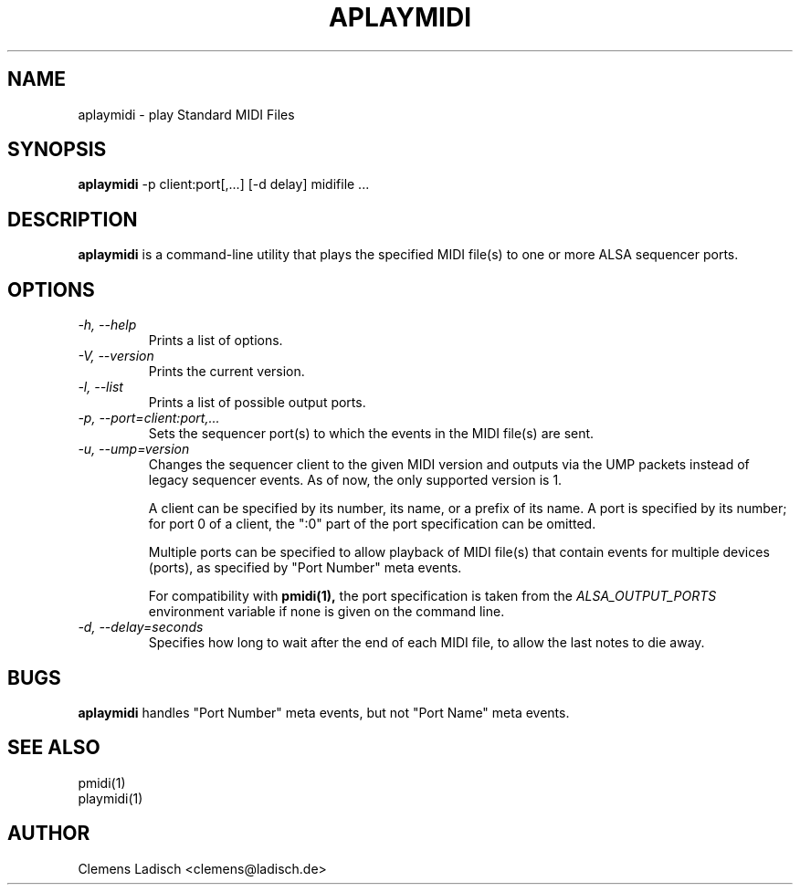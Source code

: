 .TH APLAYMIDI 1 "2 Nov 2011"

.SH NAME
aplaymidi \- play Standard MIDI Files

.SH SYNOPSIS
.B aplaymidi
\-p client:port[,...] [\-d delay] midifile ...

.SH DESCRIPTION
.B aplaymidi
is a command-line utility that plays the specified MIDI file(s) to one
or more ALSA sequencer ports.

.SH OPTIONS

.TP
.I \-h, \-\-help
Prints a list of options.

.TP
.I \-V, \-\-version
Prints the current version.

.TP
.I \-l, \-\-list
Prints a list of possible output ports.

.TP
.I \-p, \-\-port=client:port,...
Sets the sequencer port(s) to which the events in the MIDI file(s) are
sent.

.TP
.I \-u, \-\-ump=version
Changes the sequencer client to the given MIDI version and outputs via
the UMP packets instead of legacy sequencer events.
As of now, the only supported version is 1.

A client can be specified by its number, its name, or a prefix of its
name. A port is specified by its number; for port 0 of a client, the
":0" part of the port specification can be omitted.

Multiple ports can be specified to allow playback of MIDI file(s) that
contain events for multiple devices (ports), as specified by "Port
Number" meta events.

For compatibility with
.B pmidi(1),
the port specification is taken from the
.I ALSA_OUTPUT_PORTS
environment variable if none is given on the command line.

.TP
.I \-d, \-\-delay=seconds
Specifies how long to wait after the end of each MIDI file,
to allow the last notes to die away.

.SH BUGS
.B aplaymidi
handles "Port Number" meta events, but not "Port Name" meta events.

.SH SEE ALSO
pmidi(1)
.br
playmidi(1)

.SH AUTHOR
Clemens Ladisch <clemens@ladisch.de>
